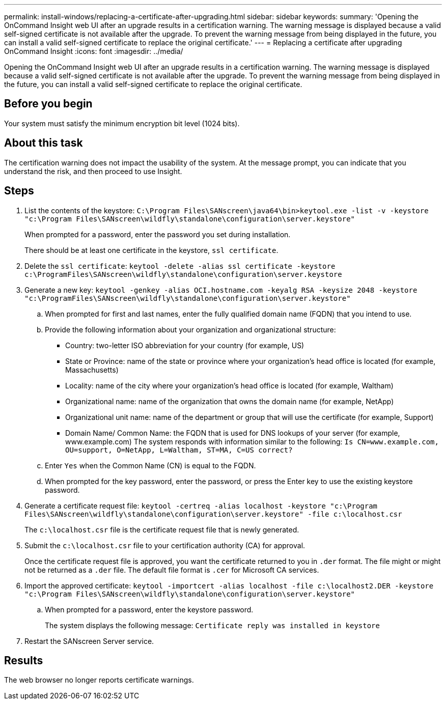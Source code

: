 ---
permalink: install-windows/replacing-a-certificate-after-upgrading.html
sidebar: sidebar
keywords: 
summary: 'Opening the OnCommand Insight web UI after an upgrade results in a certification warning. The warning message is displayed because a valid self-signed certificate is not available after the upgrade. To prevent the warning message from being displayed in the future, you can install a valid self-signed certificate to replace the original certificate.'
---
= Replacing a certificate after upgrading OnCommand Insight
:icons: font
:imagesdir: ../media/

[.lead]
Opening the OnCommand Insight web UI after an upgrade results in a certification warning. The warning message is displayed because a valid self-signed certificate is not available after the upgrade. To prevent the warning message from being displayed in the future, you can install a valid self-signed certificate to replace the original certificate.

== Before you begin

Your system must satisfy the minimum encryption bit level (1024 bits).

== About this task

The certification warning does not impact the usability of the system. At the message prompt, you can indicate that you understand the risk, and then proceed to use Insight.

== Steps

. List the contents of the keystore: `C:\Program Files\SANscreen\java64\bin>keytool.exe -list -v -keystore "c:\Program Files\SANscreen\wildfly\standalone\configuration\server.keystore"`
+
When prompted for a password, enter the password you set during installation.
+
There should be at least one certificate in the keystore, `ssl certificate`.

. Delete the `ssl certificate`: `keytool -delete -alias ssl certificate -keystore c:\ProgramFiles\SANscreen\wildfly\standalone\configuration\server.keystore`
. Generate a new key: `keytool -genkey -alias OCI.hostname.com -keyalg RSA -keysize 2048 -keystore "c:\ProgramFiles\SANscreen\wildfly\standalone\configuration\server.keystore"`
 .. When prompted for first and last names, enter the fully qualified domain name (FQDN) that you intend to use.
 .. Provide the following information about your organization and organizational structure:
  *** Country: two-letter ISO abbreviation for your country (for example, US)
  *** State or Province: name of the state or province where your organization's head office is located (for example, Massachusetts)
  *** Locality: name of the city where your organization's head office is located (for example, Waltham)
  *** Organizational name: name of the organization that owns the domain name (for example, NetApp)
  *** Organizational unit name: name of the department or group that will use the certificate (for example, Support)
  *** Domain Name/ Common Name: the FQDN that is used for DNS lookups of your server (for example, www.example.com)
The system responds with information similar to the following: `Is CN=www.example.com, OU=support, O=NetApp, L=Waltham, ST=MA, C=US correct?`
 .. Enter `Yes` when the Common Name (CN) is equal to the FQDN.
 .. When prompted for the key password, enter the password, or press the Enter key to use the existing keystore password.
. Generate a certificate request file: `keytool -certreq -alias localhost -keystore "c:\Program Files\SANscreen\wildfly\standalone\configuration\server.keystore" -file c:\localhost.csr`
+
The `c:\localhost.csr` file is the certificate request file that is newly generated.

. Submit the `c:\localhost.csr` file to your certification authority (CA) for approval.
+
Once the certificate request file is approved, you want the certificate returned to you in `.der` format. The file might or might not be returned as a `.der` file. The default file format is `.cer` for Microsoft CA services.

. Import the approved certificate: `keytool -importcert -alias localhost -file c:\localhost2.DER -keystore "c:\Program Files\SANscreen\wildfly\standalone\configuration\server.keystore"`
 .. When prompted for a password, enter the keystore password.
+
The system displays the following message: `Certificate reply was installed in keystore`
. Restart the SANscreen Server service.

== Results

The web browser no longer reports certificate warnings.

